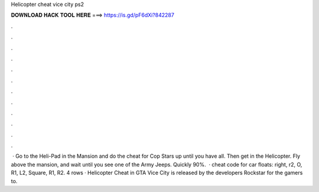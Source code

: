 Helicopter cheat vice city ps2

𝐃𝐎𝐖𝐍𝐋𝐎𝐀𝐃 𝐇𝐀𝐂𝐊 𝐓𝐎𝐎𝐋 𝐇𝐄𝐑𝐄 ===> https://is.gd/pF6dXi?842287

.

.

.

.

.

.

.

.

.

.

.

.

 · Go to the Heli-Pad in the Mansion and do the cheat for Cop Stars up until you have all. Then get in the Helicopter. Fly above the mansion, and wait until you see one of the Army Jeeps. Quickly 90%.  · cheat code for car floats: right, r2, O, R1, L2, Square, R1, R2. 4 rows · Helicopter Cheat in GTA Vice City is released by the developers Rockstar for the gamers to.